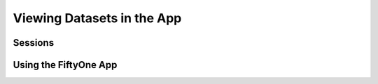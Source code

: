 Viewing Datasets in the App
==========================

Sessions
________


Using the FiftyOne App
______________________
